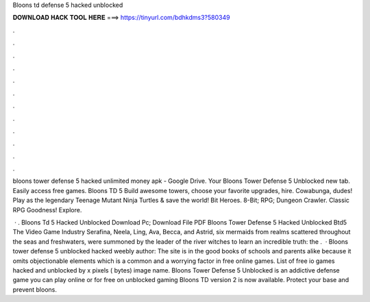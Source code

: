 Bloons td defense 5 hacked unblocked



𝐃𝐎𝐖𝐍𝐋𝐎𝐀𝐃 𝐇𝐀𝐂𝐊 𝐓𝐎𝐎𝐋 𝐇𝐄𝐑𝐄 ===> https://tinyurl.com/bdhkdms3?580349



.



.



.



.



.



.



.



.



.



.



.



.

bloons tower defense 5 hacked unlimited money apk - Google Drive. Your Bloons Tower Defense 5 Unblocked new tab. Easily access free games. Bloons TD 5 Build awesome towers, choose your favorite upgrades, hire. Cowabunga, dudes! Play as the legendary Teenage Mutant Ninja Turtles & save the world! Bit Heroes. 8-Bit; RPG; Dungeon Crawler. Classic RPG Goodness! Explore.

 · . Bloons Td 5 Hacked Unblocked Download Pc; Download File PDF Bloons Tower Defense 5 Hacked Unblocked Btd5 The Video Game Industry Serafina, Neela, Ling, Ava, Becca, and Astrid, six mermaids from realms scattered throughout the seas and freshwaters, were summoned by the leader of the river witches to learn an incredible truth: the .  · Bloons tower defense 5 unblocked hacked weebly author: The site is in the good books of schools and parents alike because it omits objectionable elements which is a common and a worrying factor in free online games. List of free io games hacked and unblocked by  x pixels ( bytes) image name. Bloons Tower Defense 5 Unblocked is an addictive defense game you can play online or for free on unblocked gaming Bloons TD version 2 is now available. Protect your base and prevent bloons.
